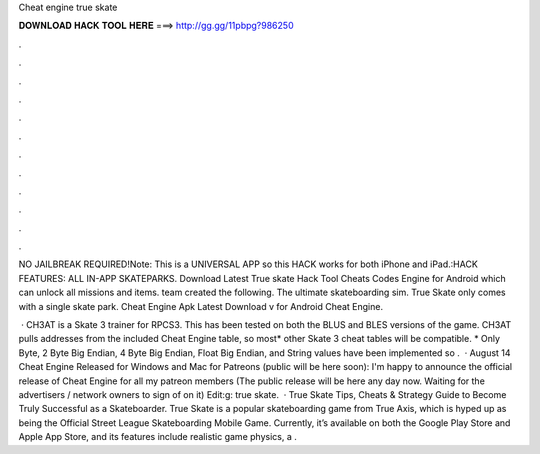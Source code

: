 Cheat engine true skate



𝐃𝐎𝐖𝐍𝐋𝐎𝐀𝐃 𝐇𝐀𝐂𝐊 𝐓𝐎𝐎𝐋 𝐇𝐄𝐑𝐄 ===> http://gg.gg/11pbpg?986250



.



.



.



.



.



.



.



.



.



.



.



.

NO JAILBREAK REQUIRED!Note: This is a UNIVERSAL APP so this HACK works for both iPhone and iPad.:HACK FEATURES: ALL IN-APP SKATEPARKS. Download Latest True skate Hack Tool Cheats Codes Engine for Android which can unlock all missions and items.  team created the following. The ultimate skateboarding sim. True Skate only comes with a single skate park. Cheat Engine Apk Latest Download v for Android Cheat Engine.

 · CH3AT is a Skate 3 trainer for RPCS3. This has been tested on both the BLUS and BLES versions of the game. CH3AT pulls addresses from the included Cheat Engine table, so most* other Skate 3 cheat tables will be compatible. * Only Byte, 2 Byte Big Endian, 4 Byte Big Endian, Float Big Endian, and String values have been implemented so .  · August 14 Cheat Engine Released for Windows and Mac for Patreons (public will be here soon): I'm happy to announce the official release of Cheat Engine for all my patreon members (The public release will be here any day now. Waiting for the advertisers / network owners to sign of on it) Edit:g: true skate.  · True Skate Tips, Cheats & Strategy Guide to Become Truly Successful as a Skateboarder. True Skate is a popular skateboarding game from True Axis, which is hyped up as being the Official Street League Skateboarding Mobile Game. Currently, it’s available on both the Google Play Store and Apple App Store, and its features include realistic game physics, a .
